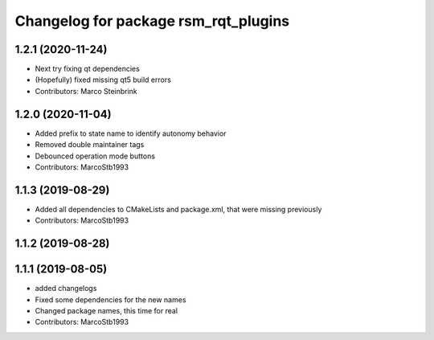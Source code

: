 ^^^^^^^^^^^^^^^^^^^^^^^^^^^^^^^^^^^^^
Changelog for package rsm_rqt_plugins
^^^^^^^^^^^^^^^^^^^^^^^^^^^^^^^^^^^^^

1.2.1 (2020-11-24)
------------------
* Next try fixing qt dependencies
* (Hopefully) fixed missing qt5 build errors
* Contributors: Marco Steinbrink

1.2.0 (2020-11-04)
------------------
* Added prefix to state name to identify autonomy behavior
* Removed double maintainer tags
* Debounced operation mode buttons
* Contributors: MarcoStb1993

1.1.3 (2019-08-29)
------------------
* Added all dependencies to CMakeLists and package.xml, that were missing previously
* Contributors: MarcoStb1993

1.1.2 (2019-08-28)
------------------

1.1.1 (2019-08-05)
------------------
* added changelogs
* Fixed some dependencies for the new names
* Changed package names, this time for real
* Contributors: MarcoStb1993
